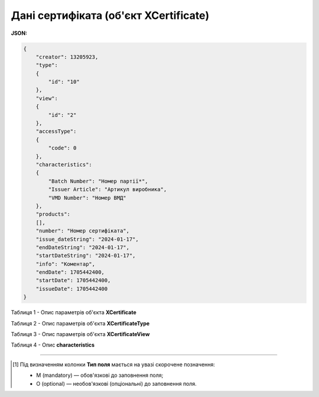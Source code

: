 ############################################################################################################################
**Дані сертифіката (об'єкт XCertificate)**
############################################################################################################################

**JSON:**

.. code:: json

  {
      "creator": 13205923,
      "type":
      {
          "id": "10"
      },
      "view":
      {
          "id": "2"
      },
      "accessType":
      {
          "code": 0
      },
      "characteristics":
      {
          "Batch Number": "Номер партії*",
          "Issuer Article": "Артикул виробника",
          "VMD Number": "Номер ВМД"
      },
      "products":
      [],
      "number": "Номер сертифіката",
      "issue_dateString": "2024-01-17",
      "endDateString": "2024-01-17",
      "startDateString": "2024-01-17",
      "info": "Коментар",
      "endDate": 1705442400,
      "startDate": 1705442400,
      "issueDate": 1705442400
  }

Таблиця 1 - Опис параметрів об'єкта **XCertificate**

.. csv-table:: 
  :file: for_csv/XCertificate.csv
  :widths:  1, 5, 12, 41
  :header-rows: 1
  :stub-columns: 0

Таблиця 2 - Опис параметрів об'єкта **XCertificateType**

.. csv-table:: 
  :file: for_csv/XCertificateType.csv
  :widths:  1, 5, 12, 41
  :header-rows: 1
  :stub-columns: 0

Таблиця 3 - Опис параметрів об'єкта **XCertificateView**

.. csv-table:: 
  :file: for_csv/XCertificateView.csv
  :widths:  1, 5, 12, 41
  :header-rows: 1
  :stub-columns: 0

Таблиця 4 - Опис **characteristics**

.. csv-table:: 
  :file: for_csv/characteristics.csv
  :widths:  1, 5, 12, 41
  :header-rows: 1
  :stub-columns: 0

-------------------------

.. [#] Під визначенням колонки **Тип поля** мається на увазі скорочене позначення:

   * M (mandatory) — обов'язкові до заповнення поля;
   * O (optional) — необов'язкові (опціональні) до заповнення поля.
